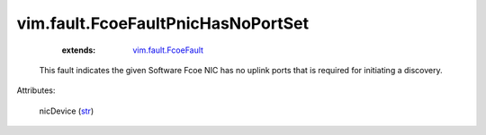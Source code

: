 .. _str: https://docs.python.org/2/library/stdtypes.html

.. _vim.fault.FcoeFault: ../../vim/fault/FcoeFault.rst


vim.fault.FcoeFaultPnicHasNoPortSet
===================================
    :extends:

        `vim.fault.FcoeFault`_

  This fault indicates the given Software Fcoe NIC has no uplink ports that is required for initiating a discovery.

Attributes:

    nicDevice (`str`_)





